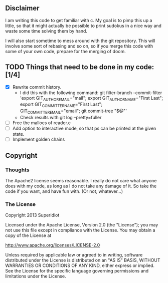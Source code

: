 ** Disclaimer
  I am writing this code to get familiar with c.  My goal is
  to pimp this up a little, so that it might actually be possible to print
  sudokus in a nice way and waste some time solving them by hand.

  I will also start sometime to mess around with the git repository.
  This will involve some sort of rebasing and so on, so if you merge
  this code with some of your own code, prepare for the merging of
  doom.

** TODO Things that need to be done in my code: [1/4]
   - [X] Rewrite commit history.
     + I did this with the following command:
       git filter-branch --commit-filter 'export GIT_AUTHOR_EMAIL="mail"; export GIT_AUTHOR_NAME="First Last"; export GIT_COMMITTER_NAME="First Last"; GIT_COMMITTER_EMAIL="email"; git commit-tree "$@"'
     + Check results with git log --pretty=fuller
   - [ ] Free the mallocs of reader.c
   - [ ] Add option to interactive mode, so that ps can be printed at the given state.
   - [ ] Implement golden chains
 
** Copyright
*** Thoughts
    The Apache2 license seems reasonable.  I really do not care what anyone
    does with my code, as long as I do not take any damage of it.  So
    take the code if you want, and have fun with.  (Or not, whatever...)
*** The License
    Copyright 2013 Superidiot

    Licensed under the Apache License, Version 2.0 (the "License");
    you may not use this file except in compliance with the License.
    You may obtain a copy of the License at

       	http://www.apache.org/licenses/LICENSE-2.0

    Unless required by applicable law or agreed to in writing, software
    distributed under the License is distributed on an "AS IS" BASIS,
    WITHOUT WARRANTIES OR CONDITIONS OF ANY KIND, either express or implied.
    See the License for the specific language governing permissions and
    limitations under the License.
